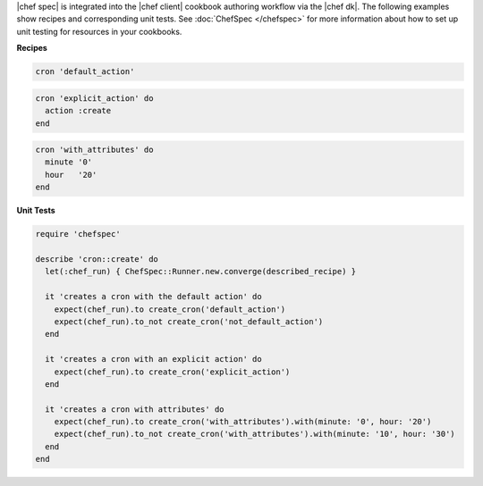 .. The contents of this file are included in multiple topics.
.. This file should not be changed in a way that hinders its ability to appear in multiple documentation sets.


|chef spec| is integrated into the |chef client| cookbook authoring workflow via the |chef dk|. The following examples show recipes and corresponding unit tests. See :doc:`ChefSpec </chefspec>` for more information about how to set up unit testing for resources in your cookbooks.

**Recipes**

.. code-block:: ruby

   cron 'default_action'

.. code-block:: ruby

   cron 'explicit_action' do
     action :create
   end

.. code-block:: ruby
   
   cron 'with_attributes' do
     minute '0'
     hour   '20'
   end

**Unit Tests**

.. code-block:: ruby

   require 'chefspec'
   
   describe 'cron::create' do
     let(:chef_run) { ChefSpec::Runner.new.converge(described_recipe) }
   
     it 'creates a cron with the default action' do
       expect(chef_run).to create_cron('default_action')
       expect(chef_run).to_not create_cron('not_default_action')
     end
   
     it 'creates a cron with an explicit action' do
       expect(chef_run).to create_cron('explicit_action')
     end
   
     it 'creates a cron with attributes' do
       expect(chef_run).to create_cron('with_attributes').with(minute: '0', hour: '20')
       expect(chef_run).to_not create_cron('with_attributes').with(minute: '10', hour: '30')
     end
   end
